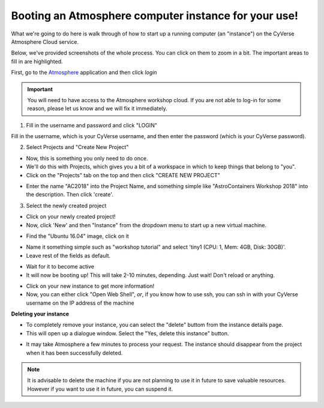 **Booting an Atmosphere computer instance for your use!**
=========================================================

What we're going to do here is walk through of how to start up a running
computer (an "instance") on the CyVerse Atmosphere Cloud service.

Below, we've provided screenshots of the whole process. You can click
on them to zoom in a bit. The important areas to fill in are highlighted.

First, go to the `Atmosphere <https://atmo.cyverse.org/application/images>`_ application and then click `login`

.. important::

  You will need to have access to the Atmosphere workshop cloud. If you are not able to log-in for some reason, please let us know and we will fix it immediately.

1. Fill in the username and password and click "LOGIN"

Fill in the username, which is your CyVerse username,
and then enter the password (which is your CyVerse password).

|atmo-1|
           
2. Select Projects and "Create New Project"

- Now, this is something you only need to do once.

- We'll do this with Projects, which gives you a bit of a workspace in which to keep things that belong to "you".

- Click on the "Projects" tab on the top and then click "CREATE NEW PROJECT"

|atmo_cp0|

- Enter the name "AC2018" into the Project Name, and something simple like "AstroContainers Workshop 2018" into the description. Then click 'create'.

|atmo_cp|

3. Select the newly created project

- Click on your newly created project!
           
- Now, click 'New' and then "Instance" from the dropdown menu to start up a new virtual machine.

|atmo_launch0|

- Find the "Ubuntu 16.04" image, click on it

|atmo_launch1|

- Name it something simple such as "workshop tutorial" and select 'tiny1 (CPU: 1, Mem: 4GB, Disk: 30GB)'.

- Leave rest of the fields as default.

|atmo_launch|

- Wait for it to become active

- It will now be booting up! This will take 2-10 minutes, depending. Just wait! Don't reload or anything.

|atmo-6|

- Click on your new instance to get more information!

- Now, you can either click "Open Web Shell", *or*, if you know how to use ssh, you can ssh in with your CyVerse username on the IP address of the machine 

|atmo-7|

**Deleting your instance**

- To completely remove your instance, you can select the "delete" buttom from the instance details page. 

- This will open up a dialogue window. Select the "Yes, delete this instance" button.

|atmo-8|

- It may take Atmosphere a few minutes to process your request. The instance should disappear from the project when it has been successfully deleted. 

|atmo-9|

.. Note::

  It is advisable to delete the machine if you are not planning to use it in future to save valuable resources. However if you want to use it in future, you can suspend it.

.. |atmo-1| image:: ../img/atmo-1.png
  :width: 750
  :height: 700

.. |atmo_cp0| image:: ../img/atmo_cp0.png
  :width: 750
  :height: 700

.. |atmo_cp| image:: ../img/atmo_cp.png
  :width: 750
  :height: 700

.. |atmo_launch0| image:: ../img/atmo_launch0.png
  :width: 750
  :height: 700

.. |atmo_launch1| image:: ../img/atmo_launch1.png
  :width: 750
  :height: 700

.. |atmo_launch| image:: ../img/atmo_launch.png
  :width: 750
  :height: 700

.. |atmo-6| image:: ../img/atmo-6.png
  :width: 750
  :height: 700

.. |atmo-7| image:: ../img/atmo-7.png
  :width: 750
  :height: 700

.. |atmo-8| image:: ../img/atmo-8.png
  :width: 750
  :height: 700

.. |atmo-9| image:: ../img/atmo-9.png
  :width: 750
  :height: 700
